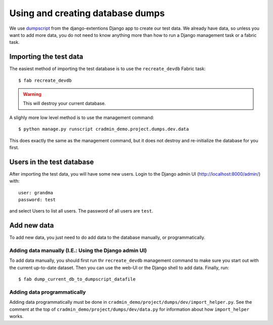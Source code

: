 #################################
Using and creating database dumps
#################################

We use dumpscript_ from the django-extentions Django app to create our test
data. We already have data, so unless you want to add more data, you do not need
to know anything more than how to run a Django management task or a fabric task.


***********************
Importing the test data
***********************
The easiest method of importing the test database is to use the ``recreate_devdb`` Fabric task::

    $ fab recreate_devdb

.. warning:: This will destroy your current database.


A slighly more low level method is to use the management command::

    $ python manage.py runscript cradmin_demo.project.dumps.dev.data

This does exactly the same as the management command, but it does not destroy
and re-initialize the database for you first.



**************************
Users in the test database
**************************
After importing the test data, you will have some new users. Login to the Django admin UI (http://localhost:8000/admin/) with::

    user: grandma
    password: test

and select Users to list all users. The password of all users are ``test``.



************
Add new data
************
To add new data, you just need to do add data to the database manually, or programmatically.

Adding data manually (I.E.: Using the Django admin UI)
======================================================
To add data manually, you should first run thr ``recreate_devdb`` management
command to make sure you start out with the current up-to-date dataset. Then you
can use the web-UI or the Django shell to add data. Finally, run::

    $ fab dump_current_db_to_dumpscript_datafile


Adding data programmatically
============================
Adding data programmatically must be done in
``cradmin_demo/project/dumps/dev/import_helper.py``. See the comment at
the top of ``cradmin_demo/project/dumps/dev/data.py`` for information
about how ``import_helper`` works.


.. _dumpscript: http://django-extensions.readthedocs.org/en/latest/dumpscript.html